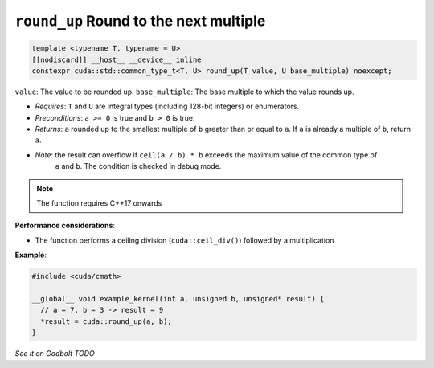 .. _libcudacxx-extended-api-math-round-up:

``round_up`` Round to the next multiple
=======================================

.. code:: cuda

   template <typename T, typename = U>
   [[nodiscard]] __host__ __device__ inline
   constexpr cuda::std::common_type_t<T, U> round_up(T value, U base_multiple) noexcept;

``value``: The value to be rounded up.
``base_multiple``:  The base multiple to which the value rounds up.

- *Requires*: ``T`` and ``U`` are integral types (including 128-bit integers) or enumerators.
- *Preconditions*: ``a >= 0`` is true and ``b > 0`` is true.
- *Returns*: ``a`` rounded up to the smallest multiple of ``b`` greater than or equal to ``a``. If ``a`` is already a multiple of ``b``, return ``a``.
- *Note*: the result can overflow if ``ceil(a / b) * b`` exceeds the maximum value of the common type of
          ``a`` and ``b``. The condition is checked in debug mode.

.. note::

   The function requires C++17 onwards

**Performance considerations**:

- The function performs a ceiling division (``cuda::ceil_div()``) followed by a multiplication

**Example**:

.. code:: cuda

   #include <cuda/cmath>

   __global__ void example_kernel(int a, unsigned b, unsigned* result) {
     // a = 7, b = 3 -> result = 9
     *result = cuda::round_up(a, b);
   }

`See it on Godbolt TODO`
